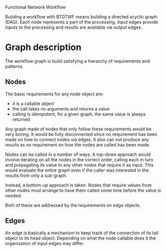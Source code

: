 Functional Network Workflow

Building a workflow with BTDTWF means building a directed acyclic graph (DAG).   Each node represents a part of the processing.  Input edges provide inputs to the processing and results are available via output edges.

* Graph description

The workflow graph is build satisfying a hierarchy of requirements and patterns.  

** Nodes

The basic requirements for any node object are:

 - it is a callable object
 - the call takes no arguments and returns a value
 - calling is idempotent, for a given graph, the same value is always returned

Any graph made of nodes that only follow these requirements would be very boring.   It would be fully disconnected since no requirement has been made on how to connect nodes via edges.  It also can not produce any results as no requirement on how the nodes are called has been made.

Nodes can be called in a number of ways.  A top-down approach would involve iterating on all the nodes in the correct order, calling each in turn and propagating its value to any other nodes that require it as input.  This would evaluate the entire graph even if the caller was interested in the results from only a sub-graph.

Instead, a bottom-up approach is taken.  Nodes that require values from other nodes must arrange to have them called some time before the value is needed.

Both of these are addressed by the requirements on edge objects.

** Edges

An edge is basically a mechanism to keep track of the connection of its tail object to its head object.  Depending on what the node callable does it the organization of input edges may differ.

